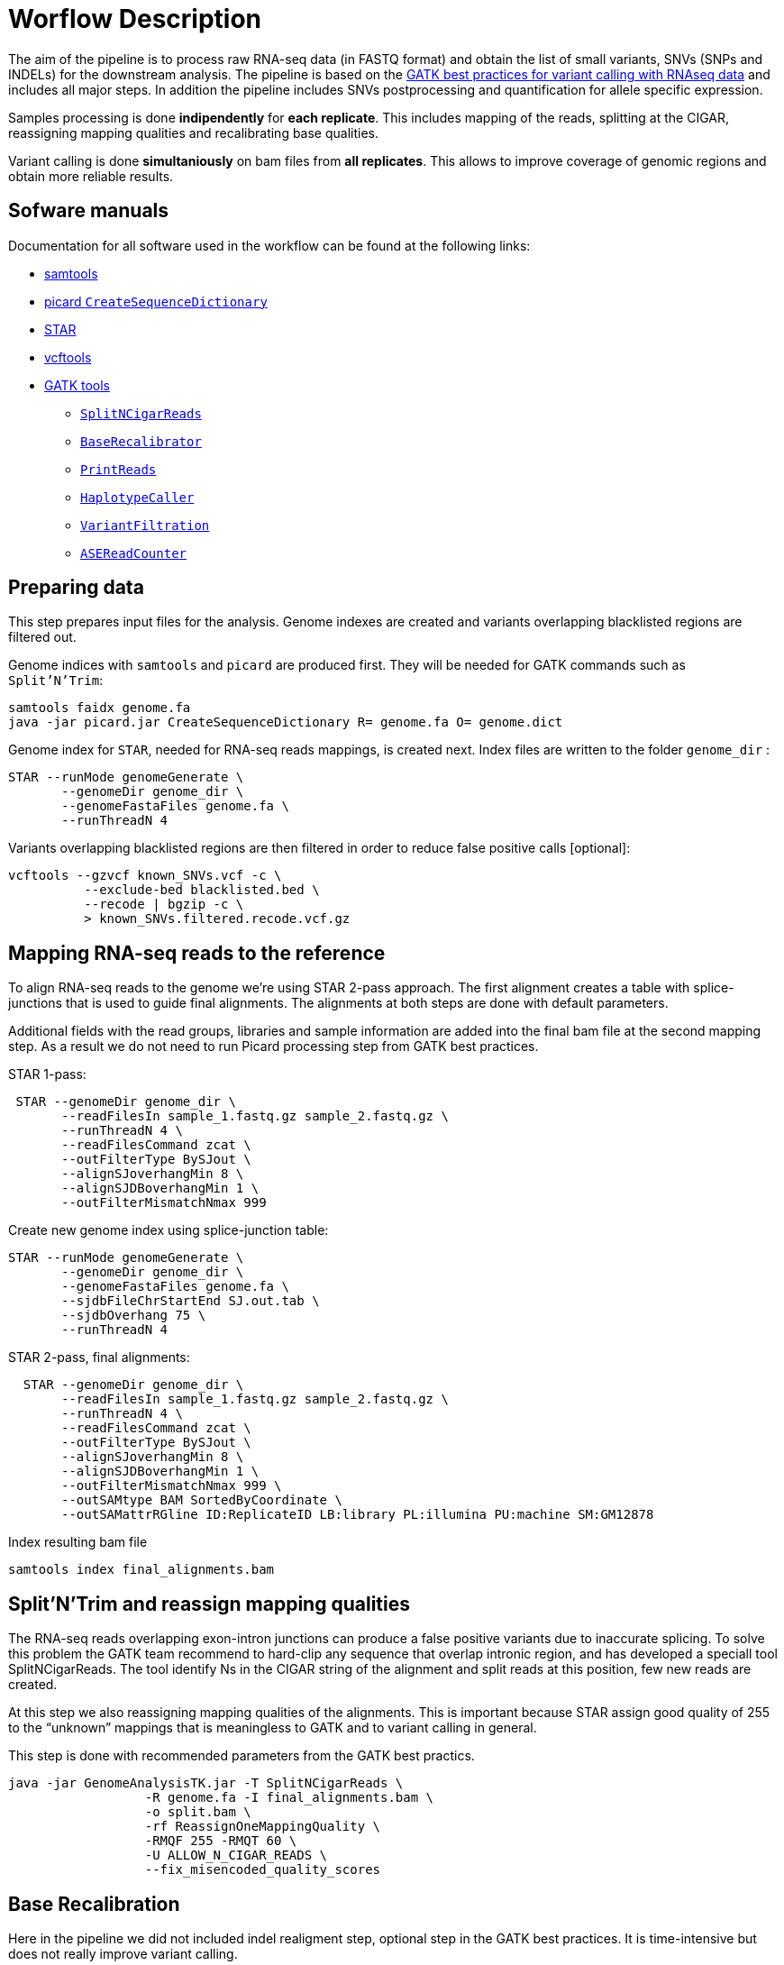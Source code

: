 = Worflow Description

The aim of the pipeline is to process raw RNA-seq data (in FASTQ format) and obtain the list of small variants, SNVs (SNPs and INDELs) for the downstream analysis. The pipeline is based on the https://software.broadinstitute.org/gatk/guide/article?id=3891[GATK best practices for variant calling with RNAseq data] and includes all major steps. In addition the pipeline includes SNVs postprocessing and quantification for allele specific expression.

Samples processing is done *indipendently* for *each replicate*. This includes mapping of the reads, splitting at the CIGAR, reassigning mapping qualities and recalibrating base qualities.

Variant calling is done *simultaniously* on bam files from *all replicates*. This allows to improve coverage of genomic regions and obtain more reliable results.

== Sofware manuals

Documentation for all software used in the workflow can be found at the following links:

* http://www.htslib.org/doc/samtools.html[samtools]
* https://broadinstitute.github.io/picard/command-line-overview.html#CreateSequenceDictionary[picard `CreateSequenceDictionary`]
* http://labshare.cshl.edu/shares/gingeraslab/www-data/dobin/STAR/STAR.posix/doc/STARmanual.pdf[STAR]
* https://vcftools.github.io/man_latest.html[vcftools]
* https://software.broadinstitute.org/gatk/gatkdocs/3.6-0/index[GATK tools]
** https://software.broadinstitute.org/gatk/gatkdocs/3.6-0/org_broadinstitute_gatk_tools_walkers_rnaseq_SplitNCigarReads.php[`SplitNCigarReads`]
** https://software.broadinstitute.org/gatk/gatkdocs/3.6-0/org_broadinstitute_gatk_tools_walkers_bqsr_BaseRecalibrator.php[`BaseRecalibrator`]
** https://software.broadinstitute.org/gatk/gatkdocs/3.6-0/org_broadinstitute_gatk_tools_walkers_readutils_PrintReads.php[`PrintReads`]
** https://software.broadinstitute.org/gatk/gatkdocs/3.6-0/org_broadinstitute_gatk_tools_walkers_haplotypecaller_HaplotypeCaller.php[`HaplotypeCaller`]
** https://software.broadinstitute.org/gatk/gatkdocs/3.6-0/org_broadinstitute_gatk_tools_walkers_filters_VariantFiltration.php[`VariantFiltration`]
** https://software.broadinstitute.org/gatk/gatkdocs/3.6-0/org_broadinstitute_gatk_tools_walkers_rnaseq_ASEReadCounter.php[`ASEReadCounter`]

== Preparing data

This step prepares input files for the analysis. Genome indexes are created and variants overlapping blacklisted regions are filtered out.

Genome indices with `samtools` and `picard` are produced first. They will be needed for GATK commands such as `Split'N'Trim`:

----
samtools faidx genome.fa
java -jar picard.jar CreateSequenceDictionary R= genome.fa O= genome.dict
----

Genome index for `STAR`, needed for RNA-seq reads mappings, is created next. Index files are written to the folder `genome_dir`
:
----
STAR --runMode genomeGenerate \
       --genomeDir genome_dir \
       --genomeFastaFiles genome.fa \
       --runThreadN 4
----

Variants overlapping blacklisted regions are then filtered in order to reduce false positive calls [optional]:

 vcftools --gzvcf known_SNVs.vcf -c \
           --exclude-bed blacklisted.bed \
           --recode | bgzip -c \
           > known_SNVs.filtered.recode.vcf.gz


== Mapping RNA-seq reads to the reference

To align RNA-seq reads to the genome we're using STAR 2-pass approach. The first alignment creates a table with splice-junctions that is used to guide final alignments. The alignments at both steps are done with default parameters.

Additional fields with the read groups, libraries and sample information are added into the final bam file at the second mapping step. As a result we do not need to run Picard processing step from GATK best practices.

STAR 1-pass:

----
 STAR --genomeDir genome_dir \
       --readFilesIn sample_1.fastq.gz sample_2.fastq.gz \
       --runThreadN 4 \
       --readFilesCommand zcat \
       --outFilterType BySJout \
       --alignSJoverhangMin 8 \
       --alignSJDBoverhangMin 1 \
       --outFilterMismatchNmax 999
----

Create new genome index using splice-junction table:

----
STAR --runMode genomeGenerate \
       --genomeDir genome_dir \
       --genomeFastaFiles genome.fa \
       --sjdbFileChrStartEnd SJ.out.tab \
       --sjdbOverhang 75 \
       --runThreadN 4
----

STAR 2-pass, final alignments:

----
  STAR --genomeDir genome_dir \
       --readFilesIn sample_1.fastq.gz sample_2.fastq.gz \
       --runThreadN 4 \
       --readFilesCommand zcat \
       --outFilterType BySJout \
       --alignSJoverhangMin 8 \
       --alignSJDBoverhangMin 1 \
       --outFilterMismatchNmax 999 \
       --outSAMtype BAM SortedByCoordinate \
       --outSAMattrRGline ID:ReplicateID LB:library PL:illumina PU:machine SM:GM12878
----

Index resulting bam file

----
samtools index final_alignments.bam
----

== Split'N'Trim and reassign mapping qualities

The RNA-seq reads overlapping exon-intron junctions can produce a false positive variants due to inaccurate splicing. To solve this problem the GATK team recommend to hard-clip any sequence that overlap intronic region, and has developed a speciall tool SplitNCigarReads. The tool identify Ns in the CIGAR string of the alignment and split reads at this position, few new reads are created.

At this step we also reassigning mapping qualities of the alignments. This is important because STAR assign good quality of 255 to the “unknown” mappings  that is meaningless to GATK and to variant calling in general.

This step is done with recommended parameters from the GATK best practics.

----
java -jar GenomeAnalysisTK.jar -T SplitNCigarReads \
                  -R genome.fa -I final_alignments.bam \
                  -o split.bam \
                  -rf ReassignOneMappingQuality \
                  -RMQF 255 -RMQT 60 \
                  -U ALLOW_N_CIGAR_READS \
                  --fix_misencoded_quality_scores
----

== Base Recalibration

Here in the pipeline we did not included indel realigment step, optional step in the GATK best practices. It is time-intensive but does not really improve variant calling.

We include base recalibration step – this step allows to remove possible systematic errors introduced by the sequencing machine in the assigned qualities of the reads. To do this, the list of known variants is used as an input for machine learning algorithm that model possible errors. Then the base quality score is adjusted based on the obtained results.

----
java -jar GenomeAnalysisTK.jar -T BaseRecalibrator \
                  --default_platform illumina \
                  -cov ReadGroupCovariate \
                  -cov QualityScoreCovariate \
                  -cov CycleCovariate \
                  -knownSites known_SNVs.filtered.recode.vcf.gz\
                  -cov ContextCovariate \
                  -R genome.fa -I split.bam \
                  --downsampling_type NONE \
                  -nct 4 \
                  -o final.rnaseq.grp

  java -jar GenomeAnalysisTK.jar -T PrintReads \
                  -R genome.fa -I split.bam \
                  -BQSR final.rnaseq.grp \
                  -nct 4 \
                  -o final.bam

----

== Variant Calling and Variant filtering

The variant calling is done on the uniquelly aligned reads only, it allows to reduce number of false positive variants.

----
(samtools view -H final.bam; samtools view final.bam| grep -w 'NH:i:1') \
  |samtools view -Sb -  > final.uniq.bam

samtools index final.uniq.bam
----

For variant calling we're using tool HaplotypeCaller from the GATK tools with default parameters.

----
ls final.uniq.bam  > bam.list
java -jar GenomeAnalysisTK.jar -T HaplotypeCaller \
                  -R genome.fa -I bam.list \
                  -dontUseSoftClippedBases \
                  -stand_call_conf 20.0 \
                  -o output.gatk.vcf.gz
----

Variant filtering is done as recommended by GATK:

* clusters of at least 3 SNPs that are within a window of 35 bases between them
* strand bias estimated using Fisher's Exact Test with values  > 30.0 (Phred-scaled p-value)
* variant call confidence score QualByDepth (QD) values < 2.0. The QD is the QUAL score normalized by allele depth (AD) for a variant.

----
 java -jar GenomeAnalysisTK.jar -T VariantFiltration \
                  -R genome.fa -V output.gatk.vcf.gz \
                  -window 35 -cluster 3 \
                  -filterName FS -filter "FS > 30.0" \
                  -filterName QD -filter "QD < 2.0" \
                  -o final.vcf
----

== Variant Post-processing

For downsteram analysis we're considering only sites that pass all filters and covered with at least 8 reads.

----
grep -v '#' final.vcf | awk '$7~/PASS/' \
|perl -ne 'chomp($_); ($dp)=$_=~/DP\\=(\\d+)\\;/; if($dp>=8){print $_."\\n"};' > result.DP8.vcf
----

Filtered RNA-seq variants are compared with those obtained from DNA sequencing (from Illumina platinum genome project). Those variants that are common between these two datasets, are "known" SNVs, those present in the RNA-seq cohort only are "novel".

For _allele specific expression_ analysis we will use _only known SNVs_.
_Novel variants_ will be used to detect _RNA-editing events_.

Compare two variant *.vcf files to detect common and different sites:
----
 vcftools --vcf result.DP8.vcf --gzdiff known_SNVs.filtered.recode.vcf.gz --diff-site --out commonSNPs
----

Here we select sites present in the both files, "known" SNVs only:

----
awk 'BEGIN{OFS="\t"} $4~/B/{print $1,$2,$3}' commonSNPs.diff.sites_in_files  > test.bed

vcftools --vcf final.vcf --bed test.bed --recode --keep-INFO-all --stdout > known_snps.vcf
----

Plot a histogram with allele frequency distribution for "known" SNVs
----
grep -v '#'  known_snps.vcf | awk -F '\\t' '{print $10}' \
               |awk -F ':' '{print $2}'|perl -ne 'chomp($_); \
               @v=split(/\\,/,$_); if($v[0]!=0 ||$v[1] !=0)\
               {print  $v[1]/($v[1]+$v[0])."\\n"; }' |awk '$1!=1' \
               >AF.4R

gghist.R -i AF.4R -o AF.histogram.pdf
----

Calculate read counts per each "known" SNVs per allele for allele specific expression analysis

----
java -jar GenomeAnalysisTK.jar -R genome.fa \
                  -T ASEReadCounter \
                  -o ASE.tsv \
                  -I bam.list \
                  -sites known_snps.vcf
----
